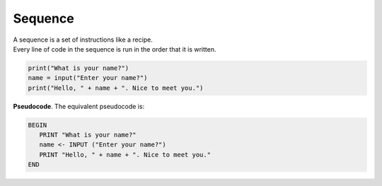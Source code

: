 ==========================
Sequence
==========================

| A sequence is a set of instructions like a recipe.
| Every line of code in the sequence is run in the order that it is written.


.. code-block:: python

   print("What is your name?")
   name = input("Enter your name?")
   print("Hello, " + name + ". Nice to meet you.")

| **Pseudocode**. The equivalent pseudocode is:

.. code-block::

   BEGIN
      PRINT "What is your name?"
      name <- INPUT ("Enter your name?")
      PRINT "Hello, " + name + ". Nice to meet you."
   END

